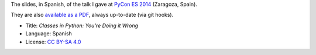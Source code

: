 The slides, in Spanish, of the talk I gave at `PyCon ES 2014 <http://2014.es.pycon.org/>`_ (Zaragoza, Spain).

.. image:: ./pics/portada.png

They are also `available as a PDF <http://www.iaa.es/~vterron/python-clases.pdf>`_, always up-to-date (via git hooks).

* Title: *Classes in Python: You're Doing it Wrong*
* Language: Spanish
* License: `CC BY-SA 4.0 <http://creativecommons.org/licenses/by-sa/4.0/>`_
